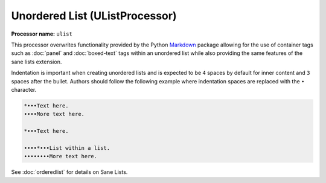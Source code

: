 .. _unorderedlist:

Unordered List (UListProcessor)
#######################################

**Processor name:** ``ulist``

This processor overwrites functionality provided by the Python `Markdown <https://pypi.python.org/pypi/Markdown>`_ package allowing for the use of container tags such as :doc:`panel` and :doc:`boxed-text` tags within an unordered list while also providing the same features of the sane lists extension.

Indentation is important when creating unordered lists and is expected to be ``4`` spaces by default for inner content and ``3`` spaces after the bullet. Authors should follow the following example where indentation spaces are replaced with the ``•`` character.

.. code-block:: none

  *•••Text here.
  ••••More text here.

  *•••Text here.

  ••••*•••List within a list.
  ••••••••More text here.

See :doc:`orderedlist` for details on Sane Lists.
